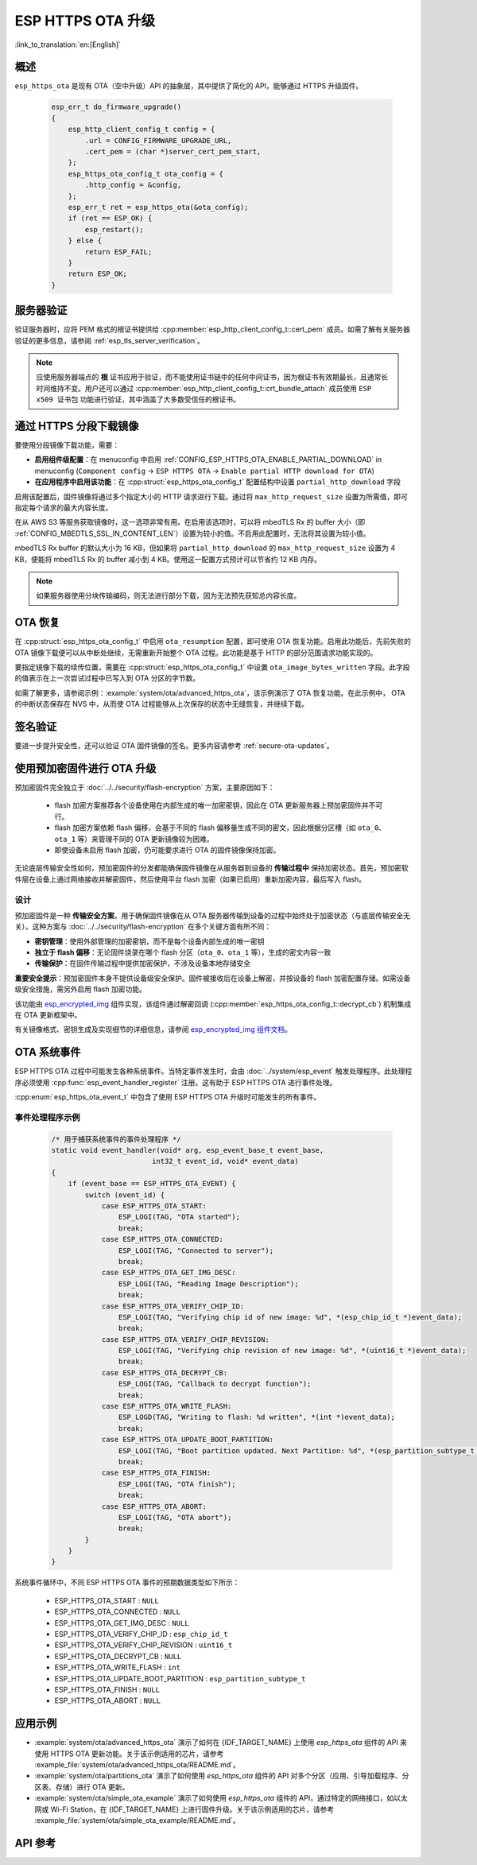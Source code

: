 ESP HTTPS OTA 升级
====================

:link_to_translation:`en:[English]`

概述
--------

``esp_https_ota`` 是现有 OTA（空中升级）API 的抽象层，其中提供了简化的 API，能够通过 HTTPS 升级固件。

    .. code-block:: c

        esp_err_t do_firmware_upgrade()
        {
            esp_http_client_config_t config = {
                .url = CONFIG_FIRMWARE_UPGRADE_URL,
                .cert_pem = (char *)server_cert_pem_start,
            };
            esp_https_ota_config_t ota_config = {
                .http_config = &config,
            };
            esp_err_t ret = esp_https_ota(&ota_config);
            if (ret == ESP_OK) {
                esp_restart();
            } else {
                return ESP_FAIL;
            }
            return ESP_OK;
        }


服务器验证
-------------------

验证服务器时，应将 PEM 格式的根证书提供给 :cpp:member:`esp_http_client_config_t::cert_pem` 成员。如需了解有关服务器验证的更多信息，请参阅 :ref:`esp_tls_server_verification`。

.. note::

    应使用服务器端点的 **根** 证书应用于验证，而不能使用证书链中的任何中间证书，因为根证书有效期最长，且通常长时间维持不变。用户还可以通过 :cpp:member:`esp_http_client_config_t::crt_bundle_attach` 成员使用 ``ESP x509 证书包`` 功能进行验证，其中涵盖了大多数受信任的根证书。

通过 HTTPS 分段下载镜像
---------------------------------

要使用分段镜像下载功能，需要：

* **启用组件级配置**：在 menuconfig 中启用 :ref:`CONFIG_ESP_HTTPS_OTA_ENABLE_PARTIAL_DOWNLOAD` in menuconfig (``Component config`` → ``ESP HTTPS OTA`` → ``Enable partial HTTP download for OTA``)

* **在应用程序中启用该功能**：在 :cpp:struct:`esp_https_ota_config_t` 配置结构中设置 ``partial_http_download`` 字段

启用该配置后，固件镜像将通过多个指定大小的 HTTP 请求进行下载。通过将 ``max_http_request_size`` 设置为所需值，即可指定每个请求的最大内容长度。

在从 AWS S3 等服务获取镜像时，这一选项非常有用。在启用该选项时，可以将 mbedTLS Rx 的 buffer 大小（即 :ref:`CONFIG_MBEDTLS_SSL_IN_CONTENT_LEN`）设置为较小的值。不启用此配置时，无法将其设置为较小值。

mbedTLS Rx buffer 的默认大小为 16 KB，但如果将 ``partial_http_download`` 的 ``max_http_request_size`` 设置为 4 KB，便能将 mbedTLS Rx 的 buffer 减小到 4 KB。使用这一配置方式预计可以节省约 12 KB 内存。

.. note::
    如果服务器使用分块传输编码，则无法进行部分下载，因为无法预先获知总内容长度。

OTA 恢复
--------

在 :cpp:struct:`esp_https_ota_config_t` 中启用 ``ota_resumption`` 配置，即可使用 OTA 恢复功能。启用此功能后，先前失败的 OTA 镜像下载便可以从中断处继续，无需重新开始整个 OTA 过程。此功能是基于 HTTP 的部分范围请求功能实现的。

要指定镜像下载的续传位置，需要在 :cpp:struct:`esp_https_ota_config_t` 中设置 ``ota_image_bytes_written`` 字段。此字段的值表示在上一次尝试过程中已写入到 OTA 分区的字节数。

如需了解更多，请参阅示例：:example:`system/ota/advanced_https_ota`，该示例演示了 OTA 恢复功能。在此示例中， OTA 的中断状态保存在 NVS 中，从而使 OTA 过程能够从上次保存的状态中无缝恢复，并继续下载。

签名验证
-----------------

要进一步提升安全性，还可以验证 OTA 固件镜像的签名。更多内容请参考 :ref:`secure-ota-updates`。

.. _ota_updates_pre-encrypted-firmware:

使用预加密固件进行 OTA 升级
----------------------------------------

预加密固件完全独立于 :doc:`../../security/flash-encryption` 方案，主要原因如下：

 * flash 加密方案推荐各个设备使用在内部生成的唯一加密密钥，因此在 OTA 更新服务器上预加密固件并不可行。

 * flash 加密方案依赖 flash 偏移，会基于不同的 flash 偏移量生成不同的密文，因此根据分区槽（如 ``ota_0``、``ota_1`` 等）来管理不同的 OTA 更新镜像较为困难。

 * 即使设备未启用 flash 加密，仍可能要求进行 OTA 的固件镜像保持加密。

无论底层传输安全性如何，预加密固件的分发都能确保固件镜像在从服务器到设备的 **传输过程中** 保持加密状态。首先，预加密软件层在设备上通过网络接收并解密固件，然后使用平台 flash 加密（如果已启用）重新加密内容，最后写入 flash。

设计
^^^^

预加密固件是一种 **传输安全方案**，用于确保固件镜像在从 OTA 服务器传输到设备的过程中始终处于加密状态（与底层传输安全无关）。这种方案与 :doc:`../../security/flash-encryption` 在多个关键方面有所不同：

* **密钥管理**：使用外部管理的加密密钥，而不是每个设备内部生成的唯一密钥
* **独立于 flash 偏移**：无论固件烧录在哪个 flash 分区（``ota_0``、``ota_1`` 等），生成的密文内容一致
* **传输保护**：在固件传输过程中提供加密保护，不涉及设备本地存储安全

**重要安全提示**：预加密固件本身不提供设备级安全保护。固件被接收后在设备上解密，并按设备的 flash 加密配置存储。如需设备级安全措施，需另外启用 flash 加密功能。

该功能由 `esp_encrypted_img <https://github.com/espressif/idf-extra-components/tree/master/esp_encrypted_img>`_ 组件实现，该组件通过解密回调 (:cpp:member:`esp_https_ota_config_t::decrypt_cb`) 机制集成在 OTA 更新框架中。

有关镜像格式、密钥生成及实现细节的详细信息，请参阅 `esp_encrypted_img 组件文档 <https://github.com/espressif/idf-extra-components/tree/master/esp_encrypted_img>`_。

OTA 系统事件
-----------------

ESP HTTPS OTA 过程中可能发生各种系统事件。当特定事件发生时，会由 :doc:`../system/esp_event` 触发处理程序。此处理程序必须使用 :cpp:func:`esp_event_handler_register` 注册。这有助于 ESP HTTPS OTA 进行事件处理。

:cpp:enum:`esp_https_ota_event_t` 中包含了使用 ESP HTTPS OTA 升级时可能发生的所有事件。

事件处理程序示例
^^^^^^^^^^^^^^^^^^^^^

    .. code-block:: c

        /* 用于捕获系统事件的事件处理程序 */
        static void event_handler(void* arg, esp_event_base_t event_base,
                                int32_t event_id, void* event_data)
        {
            if (event_base == ESP_HTTPS_OTA_EVENT) {
                switch (event_id) {
                    case ESP_HTTPS_OTA_START:
                        ESP_LOGI(TAG, "OTA started");
                        break;
                    case ESP_HTTPS_OTA_CONNECTED:
                        ESP_LOGI(TAG, "Connected to server");
                        break;
                    case ESP_HTTPS_OTA_GET_IMG_DESC:
                        ESP_LOGI(TAG, "Reading Image Description");
                        break;
                    case ESP_HTTPS_OTA_VERIFY_CHIP_ID:
                        ESP_LOGI(TAG, "Verifying chip id of new image: %d", *(esp_chip_id_t *)event_data);
                        break;
                    case ESP_HTTPS_OTA_VERIFY_CHIP_REVISION:
                        ESP_LOGI(TAG, "Verifying chip revision of new image: %d", *(uint16_t *)event_data);
                        break;
                    case ESP_HTTPS_OTA_DECRYPT_CB:
                        ESP_LOGI(TAG, "Callback to decrypt function");
                        break;
                    case ESP_HTTPS_OTA_WRITE_FLASH:
                        ESP_LOGD(TAG, "Writing to flash: %d written", *(int *)event_data);
                        break;
                    case ESP_HTTPS_OTA_UPDATE_BOOT_PARTITION:
                        ESP_LOGI(TAG, "Boot partition updated. Next Partition: %d", *(esp_partition_subtype_t *)event_data);
                        break;
                    case ESP_HTTPS_OTA_FINISH:
                        ESP_LOGI(TAG, "OTA finish");
                        break;
                    case ESP_HTTPS_OTA_ABORT:
                        ESP_LOGI(TAG, "OTA abort");
                        break;
                }
            }
        }

系统事件循环中，不同 ESP HTTPS OTA 事件的预期数据类型如下所示：

    - ESP_HTTPS_OTA_START                     : ``NULL``
    - ESP_HTTPS_OTA_CONNECTED                 : ``NULL``
    - ESP_HTTPS_OTA_GET_IMG_DESC              : ``NULL``
    - ESP_HTTPS_OTA_VERIFY_CHIP_ID            : ``esp_chip_id_t``
    - ESP_HTTPS_OTA_VERIFY_CHIP_REVISION      : ``uint16_t``
    - ESP_HTTPS_OTA_DECRYPT_CB                : ``NULL``
    - ESP_HTTPS_OTA_WRITE_FLASH               : ``int``
    - ESP_HTTPS_OTA_UPDATE_BOOT_PARTITION     : ``esp_partition_subtype_t``
    - ESP_HTTPS_OTA_FINISH                    : ``NULL``
    - ESP_HTTPS_OTA_ABORT                     : ``NULL``

应用示例
----------------

- :example:`system/ota/advanced_https_ota` 演示了如何在 {IDF_TARGET_NAME} 上使用 `esp_https_ota` 组件的 API 来使用 HTTPS OTA 更新功能。关于该示例适用的芯片，请参考 :example_file:`system/ota/advanced_https_ota/README.md`。

- :example:`system/ota/partitions_ota` 演示了如何使用 `esp_https_ota` 组件的 API 对多个分区（应用、引导加载程序、分区表、存储）进行 OTA 更新。

- :example:`system/ota/simple_ota_example` 演示了如何使用 `esp_https_ota` 组件的 API，通过特定的网络接口，如以太网或 Wi-Fi Station，在 {IDF_TARGET_NAME} 上进行固件升级。关于该示例适用的芯片，请参考 :example_file:`system/ota/simple_ota_example/README.md`。

API 参考
-------------

.. include-build-file:: inc/esp_https_ota.inc
